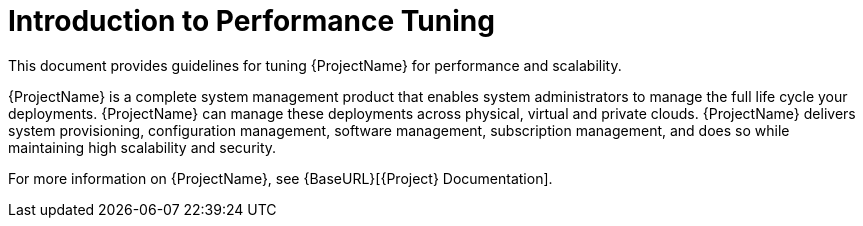 [id="Introduction_to_Performance_Tuning_{context}"]
= Introduction to Performance Tuning

This document provides guidelines for tuning {ProjectName} for performance and scalability.
ifdef::satellite[]
Although a lot of care has been given to make the content applicable to cover a wide set of use cases, if there is some use case which has not been covered, please feel free to reach out to Red Hat for support for the undocumented use case.
endif::[]

ifdef::satellite[]
{ProjectName} is a complete system management product that enables system administrators to manage the full life cycle of Red Hat product deployments.
endif::[]
ifndef::satellite[]
{ProjectName} is a complete system management product that enables system administrators to manage the full life cycle your deployments.
endif::[]
{ProjectName} can manage these deployments across physical, virtual and private clouds.
{ProjectName} delivers system provisioning, configuration management, software management, subscription management, and does so while maintaining high scalability and security.

For more information on {ProjectName}, see {BaseURL}[{Project} Documentation].

